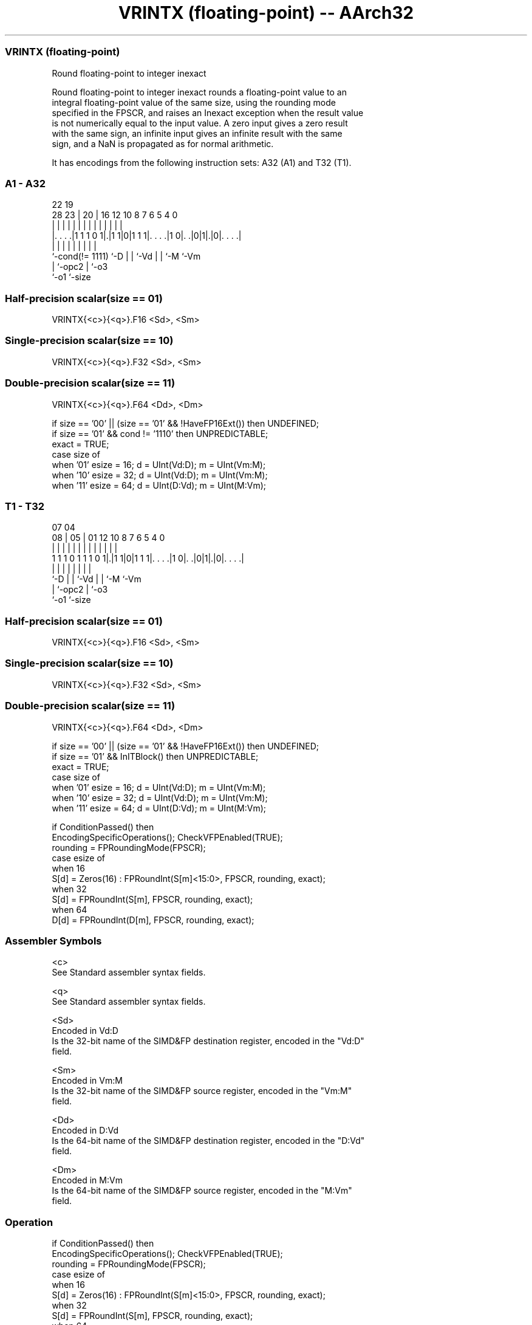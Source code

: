 .nh
.TH "VRINTX (floating-point) -- AArch32" "7" " "  "instruction" "fpsimd"
.SS VRINTX (floating-point)
 Round floating-point to integer inexact

 Round floating-point to integer inexact rounds a floating-point value to an
 integral floating-point value of the same size, using the rounding mode
 specified in the FPSCR, and raises an Inexact exception when the result value
 is not numerically equal to the input value. A zero input gives a zero result
 with the same sign, an infinite input gives an infinite result with the same
 sign, and a NaN is propagated as for normal arithmetic.


It has encodings from the following instruction sets:  A32 (A1) and  T32 (T1).

.SS A1 - A32
 
                                                                   
                                                                   
                     22    19                                      
         28        23 |  20 |    16      12  10   8 7 6 5 4       0
          |         | |   | |     |       |   |   | | | | |       |
  |. . . .|1 1 1 0 1|.|1 1|0|1 1 1|. . . .|1 0|. .|0|1|.|0|. . . .|
  |                 |     | |     |           |   |   |   |
  `-cond(!= 1111)   `-D   | |     `-Vd        |   |   `-M `-Vm
                          | `-opc2            |   `-o3
                          `-o1                `-size
  
  
 
.SS Half-precision scalar(size == 01)
 
 VRINTX{<c>}{<q>}.F16 <Sd>, <Sm>
.SS Single-precision scalar(size == 10)
 
 VRINTX{<c>}{<q>}.F32 <Sd>, <Sm>
.SS Double-precision scalar(size == 11)
 
 VRINTX{<c>}{<q>}.F64 <Dd>, <Dm>
 
 if size == '00' || (size == '01' && !HaveFP16Ext()) then UNDEFINED;
 if size == '01' && cond != '1110' then UNPREDICTABLE;
 exact = TRUE;
 case size of
     when '01' esize = 16; d = UInt(Vd:D); m = UInt(Vm:M);
     when '10' esize = 32; d = UInt(Vd:D); m = UInt(Vm:M);
     when '11' esize = 64; d = UInt(D:Vd); m = UInt(M:Vm);
.SS T1 - T32
 
                                                                   
                                                                   
                     07    04                                      
                   08 |  05 |    01      12  10   8 7 6 5 4       0
                    | |   | |     |       |   |   | | | | |       |
   1 1 1 0 1 1 1 0 1|.|1 1|0|1 1 1|. . . .|1 0|. .|0|1|.|0|. . . .|
                    |     | |     |           |   |   |   |
                    `-D   | |     `-Vd        |   |   `-M `-Vm
                          | `-opc2            |   `-o3
                          `-o1                `-size
  
  
 
.SS Half-precision scalar(size == 01)
 
 VRINTX{<c>}{<q>}.F16 <Sd>, <Sm>
.SS Single-precision scalar(size == 10)
 
 VRINTX{<c>}{<q>}.F32 <Sd>, <Sm>
.SS Double-precision scalar(size == 11)
 
 VRINTX{<c>}{<q>}.F64 <Dd>, <Dm>
 
 if size == '00' || (size == '01' && !HaveFP16Ext()) then UNDEFINED;
 if size == '01' && InITBlock()  then UNPREDICTABLE;
 exact = TRUE;
 case size of
     when '01' esize = 16; d = UInt(Vd:D); m = UInt(Vm:M);
     when '10' esize = 32; d = UInt(Vd:D); m = UInt(Vm:M);
     when '11' esize = 64; d = UInt(D:Vd); m = UInt(M:Vm);
 
 if ConditionPassed() then
     EncodingSpecificOperations(); CheckVFPEnabled(TRUE);
     rounding = FPRoundingMode(FPSCR);
     case esize of
         when 16
             S[d] = Zeros(16) : FPRoundInt(S[m]<15:0>, FPSCR, rounding, exact);
         when 32
             S[d] = FPRoundInt(S[m], FPSCR, rounding, exact);
         when 64
             D[d] = FPRoundInt(D[m], FPSCR, rounding, exact);
 

.SS Assembler Symbols

 <c>
  See Standard assembler syntax fields.

 <q>
  See Standard assembler syntax fields.

 <Sd>
  Encoded in Vd:D
  Is the 32-bit name of the SIMD&FP destination register, encoded in the "Vd:D"
  field.

 <Sm>
  Encoded in Vm:M
  Is the 32-bit name of the SIMD&FP source register, encoded in the "Vm:M"
  field.

 <Dd>
  Encoded in D:Vd
  Is the 64-bit name of the SIMD&FP destination register, encoded in the "D:Vd"
  field.

 <Dm>
  Encoded in M:Vm
  Is the 64-bit name of the SIMD&FP source register, encoded in the "M:Vm"
  field.



.SS Operation

 if ConditionPassed() then
     EncodingSpecificOperations(); CheckVFPEnabled(TRUE);
     rounding = FPRoundingMode(FPSCR);
     case esize of
         when 16
             S[d] = Zeros(16) : FPRoundInt(S[m]<15:0>, FPSCR, rounding, exact);
         when 32
             S[d] = FPRoundInt(S[m], FPSCR, rounding, exact);
         when 64
             D[d] = FPRoundInt(D[m], FPSCR, rounding, exact);

